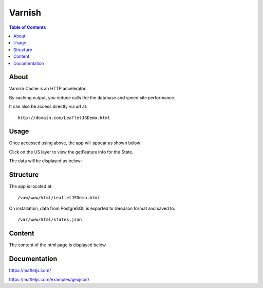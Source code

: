 .. _jri-label:
.. This is a comment. Note how any initial comments are moved by
   transforms to after the document title, subtitle, and docinfo.

.. demo.rst from: http://docutils.sourceforge.net/docs/user/rst/demo.txt

.. |EXAMPLE| image:: static/yi_jing_01_chien.jpg
   :width: 1em

**********************
Varnish
**********************

.. contents:: Table of Contents


About
=================

Varnish Cache is an HTTP accelerator.

By caching output, you reduce calls the the database and speed site performance.

.. image:: _static/leaflet-tab.png

It can also be access directly via url at::

   http://domain.com/LeafletJSDemo.html
   
   

Usage
=================

Once accessed using above, the app will appear as shown below:

.. image:: _static/leaflet-app1.png

Click on the US layer to view the getFeature info for the State.

The data will be displayed as below:

.. image:: _static/leaflet-app.png
   

Structure
=============

The app is located at::

	/vaw/www/html/LeafletJSDemo.html
		
On installation, data from PostgreSQL is exported to GeoJson format and saved to::

	/var/www/html/states.json
	

Content
=========

The content of the html page is displayed below.

.. code-block:: console
   :linenos:

	<!doctype html>
	<html>
	<head>
  	<style type="text/css">
    	body {
      	padding: 0;
      	margin: 0;
    	}

    	html, body, #map {
      	height: 100%;
    	}

  	</style>

	<link rel="stylesheet" href="https://unpkg.com/leaflet@1.1.0/dist/leaflet.css"
   	integrity="sha512-wcw6ts8Anuw10Mzh9Ytw4pylW8+NAD4ch3lqm9lzAsTxg0GFeJgoAtxuCLREZSC5lUXdVyo/7yfsqFjQ4S+aKw=="
   	crossorigin=""/>

    	<script src="https://unpkg.com/leaflet@1.1.0/dist/leaflet.js"
   	integrity="sha512-mNqn2Wg7tSToJhvHcqfzLMU6J4mkOImSPTxVZAdo+lcPlk+GhZmYgACEe0x35K7YzW1zJ7XyJV/TT1MrdXvMcA=="
   	crossorigin=""></script>
  	</head> 
  
	<script src="http://code.jquery.com/jquery-2.1.0.min.js"></script>
	</head>
	<body>
  	<div id="map"></div>
  	<script>
	var osmUrl='http://{s}.tile.openstreetmap.org/{z}/{x}/{y}.png';
  	var osmAttrib='Data &copy <a href="http://openstreetmap.org">OpenStreetMap</a> contributors';
  	var osm = new L.TileLayer(osmUrl, {minZoom: 2, maxZoom: 8, attribution: osmAttrib});
    
    	$.getJSON("states.geojson", function(data) {
	function onEachFeature(feature, layer) {
        layer.bindPopup("Name: " + feature.properties.STATE_NAME + "<br>" + "Abbreviation: " + feature.properties.STATE_ABBR);
  	}   
	var geojson = L.geoJson(data, {
      	onEachFeature: onEachFeature
    	});
	
    	var map = L.map('map').fitBounds(geojson.getBounds());
    	osm.addTo(map);
    	geojson.addTo(map);
  	});
	  </script>
	</body>
	</html>


Documentation
==============
https://leafletjs.com/

https://leafletjs.com/examples/geojson/
   

